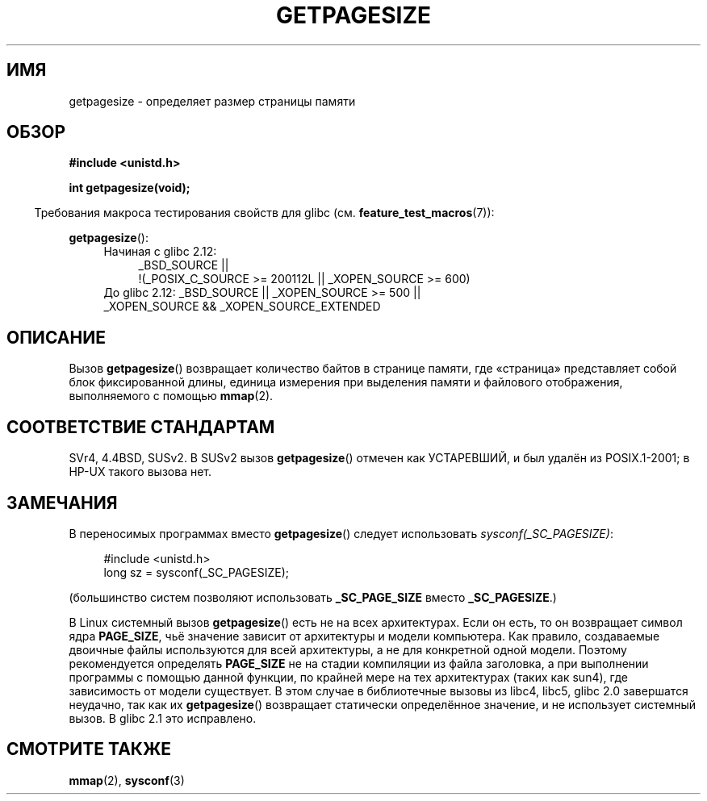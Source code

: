 .\" Copyright (C) 2001 Andries Brouwer <aeb@cwi.nl>
.\"
.\" Permission is granted to make and distribute verbatim copies of this
.\" manual provided the copyright notice and this permission notice are
.\" preserved on all copies.
.\"
.\" Permission is granted to copy and distribute modified versions of this
.\" manual under the conditions for verbatim copying, provided that the
.\" entire resulting derived work is distributed under the terms of a
.\" permission notice identical to this one.
.\"
.\" Since the Linux kernel and libraries are constantly changing, this
.\" manual page may be incorrect or out-of-date.  The author(s) assume no
.\" responsibility for errors or omissions, or for damages resulting from
.\" the use of the information contained herein.  The author(s) may not
.\" have taken the same level of care in the production of this manual,
.\" which is licensed free of charge, as they might when working
.\" professionally.
.\"
.\" Formatted or processed versions of this manual, if unaccompanied by
.\" the source, must acknowledge the copyright and authors of this work.
.\"
.\"*******************************************************************
.\"
.\" This file was generated with po4a. Translate the source file.
.\"
.\"*******************************************************************
.TH GETPAGESIZE 2 2010\-11\-16 Linux "Руководство программиста Linux"
.SH ИМЯ
getpagesize \- определяет размер страницы памяти
.SH ОБЗОР
\fB#include <unistd.h>\fP
.sp
\fBint getpagesize(void);\fP
.sp
.in -4n
Требования макроса тестирования свойств для glibc
(см. \fBfeature_test_macros\fP(7)):
.in
.sp
\fBgetpagesize\fP():
.ad l
.RS 4
.PD 0
.TP  4
Начиная с glibc 2.12:
.nf
_BSD_SOURCE ||
    !(_POSIX_C_SOURCE\ >=\ 200112L || _XOPEN_SOURCE\ >=\ 600)
.TP  4
.fi
До glibc 2.12: _BSD_SOURCE || _XOPEN_SOURCE\ >=\ 500 || _XOPEN_SOURCE\ &&\ _XOPEN_SOURCE_EXTENDED
.PD
.RE
.ad b
.SH ОПИСАНИЕ
.\" .SH HISTORY
.\" This call first appeared in 4.2BSD.
Вызов \fBgetpagesize\fP() возвращает количество байтов в странице памяти, где
«страница» представляет собой блок фиксированной длины, единица измерения
при выделения памяти и файлового отображения, выполняемого с помощью
\fBmmap\fP(2).
.SH "СООТВЕТСТВИЕ СТАНДАРТАМ"
SVr4, 4.4BSD, SUSv2. В SUSv2 вызов \fBgetpagesize\fP() отмечен как УСТАРЕВШИЙ,
и был удалён из POSIX.1\-2001; в HP\-UX такого вызова нет.
.SH ЗАМЕЧАНИЯ
В переносимых программах вместо \fBgetpagesize\fP() следует использовать
\fIsysconf(_SC_PAGESIZE)\fP:
.PP
.in +4n
.nf
#include <unistd.h>
long sz = sysconf(_SC_PAGESIZE);
.fi
.in

(большинство систем позволяют использовать \fB_SC_PAGE_SIZE\fP вместо
\fB_SC_PAGESIZE\fP.)

В Linux системный вызов \fBgetpagesize\fP() есть не на всех архитектурах. Если
он есть, то он возвращает символ ядра \fBPAGE_SIZE\fP, чьё значение зависит от
архитектуры и модели компьютера. Как правило, создаваемые двоичные файлы
используются для всей архитектуры, а не для конкретной одной модели. Поэтому
рекомендуется определять \fBPAGE_SIZE\fP не на стадии компиляции из файла
заголовка, а при выполнении программы с помощью данной функции, по крайней
мере на тех архитектурах (таких как sun4), где зависимость от модели
существует. В этом случае в библиотечные вызовы из libc4, libc5, glibc 2.0
завершатся неудачно, так как их \fBgetpagesize\fP() возвращает статически
определённое значение, и не использует системный вызов. В glibc 2.1 это
исправлено.
.SH "СМОТРИТЕ ТАКЖЕ"
\fBmmap\fP(2), \fBsysconf\fP(3)
